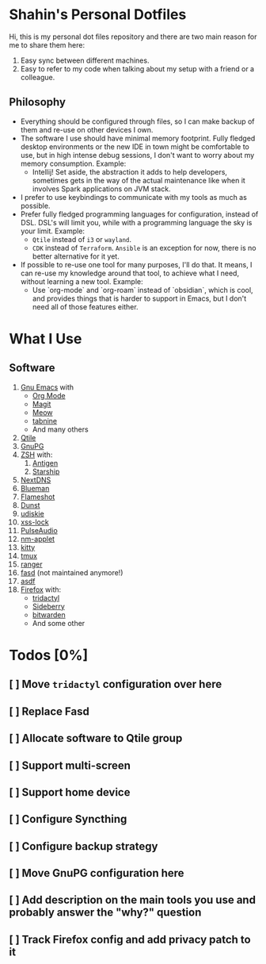 * Shahin's Personal Dotfiles
:PROPERTIES:
:CUSTOM_ID: shahins-personal-dotfiles
:END:
Hi, this is my personal dot files repository and there are two main
reason for me to share them here:

1. Easy sync between different machines.
2. Easy to refer to my code when talking about my setup with a friend or
   a colleague.

** Philosophy

- Everything should be configured through files, so I can make backup
  of them and re-use on other devices I own.
- The software I use should have minimal memory footprint. Fully
  fledged desktop environments or the new IDE in town might be
  comfortable to use, but in high intense debug sessions, I don't want
  to worry about my memory consumption. Example:
  + Intellij! Set aside, the abstraction it adds to help developers,
    sometimes gets in the way of the actual maintenance like when it
    involves Spark applications on JVM stack.
- I prefer to use keybindings to communicate with my tools as much as
  possible.
- Prefer fully fledged programming languages for configuration,
  instead of DSL. DSL's will limit you, while with a programming
  language the sky is your limit. Example:
  - ~Qtile~ instead of ~i3~ or ~wayland~.
  - ~CDK~ instead of ~Terraform~. ~Ansible~ is an exception for now, there
    is no better alternative for it yet.
- If possible to re-use one tool for many purposes, I'll do that. It
  means, I can re-use my knowledge around that tool, to achieve what I
  need, without learning a new tool. Example:
  + Use `org-mode` and `org-roam` instead of `obsidian`, which is
    cool, and provides things that is harder to support in Emacs, but
    I don't need all of those features either.

* What I Use
:PROPERTIES:
:CUSTOM_ID: what-i-use
:END:
** Software
:PROPERTIES:
:CUSTOM_ID: software
:END:
1. [[https://www.gnu.org/software/emacs/][Gnu Emacs]] with
   - [[https://orgmode.org/][Org Mode]]
   - [[https://magit.vc/][Magit]]
   - [[https://github.com/meow-edit/meow][Meow]]
   - [[https://www.tabnine.com/][tabnine]]
   - And many others
2. [[https://www.qtile.org/][Qtile]]
3. [[https://gnupg.org/][GnuPG]]
4. [[https://www.zsh.org/][ZSH]] with:
   1. [[https://antigen.sharats.me/][Antigen]]
   2. [[https://starship.rs/][Starship]]
5. [[https://nextdns.io/][NextDNS]]
6. [[https://github.com/blueman-project/blueman][Blueman]]
7. [[https://flameshot.org/][Flameshot]]
8. [[https://dunst-project.org/][Dunst]]
9. [[https://github.com/coldfix/udiskie][udiskie]]
10. [[https://bitbucket.org/raymonad/xss-lock/src/master/][xss-lock]]
11. [[https://www.freedesktop.org/wiki/Software/PulseAudio/][PulseAudio]]
12. [[https://gitlab.gnome.org/GNOME/network-manager-applet][nm-applet]]
13. [[https://sw.kovidgoyal.net/kitty/][kitty]]
14. [[https://github.com/tmux/tmux/wiki][tmux]]
15. [[https://ranger.github.io/][ranger]]
16. [[https://github.com/clvv/fasd][fasd]] (not maintained anymore!)
17. [[https://asdf-vm.com/][asdf]]
18. [[https://www.mozilla.org/en-US/firefox/new/][Firefox]] with:
    - [[https://github.com/tridactyl/tridactyl][tridactyl]]
    - [[https://github.com/mbnuqw/sidebery][Sideberry]]
    - [[https://bitwarden.com/][bitwarden]]
    - And some other

* Todos [0%]
** [ ] Move ~tridactyl~ configuration over here
** [ ] Replace Fasd
** [ ] Allocate software to Qtile group
** [ ] Support multi-screen
** [ ] Support home device
** [ ] Configure Syncthing
** [ ] Configure backup strategy
** [ ] Move GnuPG configuration here
** [ ] Add description on the main tools you use and probably answer the "why?" question
** [ ] Track Firefox config and add privacy patch to it
